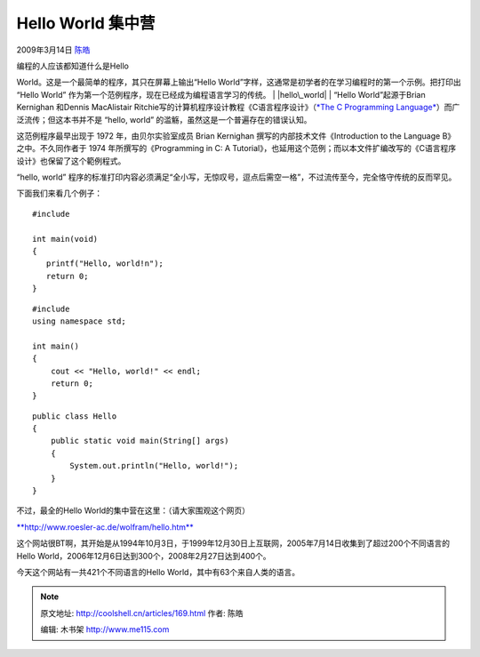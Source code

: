 .. _articles169:

Hello World 集中营
==================

2009年3月14日 `陈皓 <http://coolshell.cn/articles/author/haoel>`__

| 编程的人应该都知道什么是Hello
World。这是一个最简单的程序，其只在屏幕上输出“Hello
World”字样，这通常是初学者的在学习编程时的第一个示例。把打印出 “Hello
World” 作为第一个范例程序，现在已经成为编程语言学习的传统。
| |hello\_world|
|  “Hello World”起源于Brian Kernighan 和Dennis MacAlistair
Ritchie写的计算机程序设计教程《C语言程序设计》（\ `*The C Programming
Language* <http://en.wikipedia.org/wiki/The_C_Programming_Language>`__\ ）而广泛流传；但这本书并不是
“hello, world” 的滥觞，虽然这是一个普遍存在的错误认知。

这范例程序最早出现于 1972 年，由贝尔实验室成员 Brian Kernighan
撰写的内部技术文件《Introduction to the Language B》之中。不久同作者于
1974 年所撰写的《Programming in C: A
Tutorial》，也延用这个范例；而以本文件扩编改写的《C语言程序设计》也保留了这个範例程式。

“hello, world”
程序的标准打印内容必须满足“全小写，无惊叹号，逗点后需空一格”，不过流传至今，完全恪守传统的反而罕见。

下面我们来看几个例子：

::

    #include 

    int main(void)
    {
       printf("Hello, world!n");
       return 0;
    }

::

    #include 
    using namespace std;

    int main()
    {
        cout << "Hello, world!" << endl;
        return 0;
    }

::

    public class Hello
    {
        public static void main(String[] args)
        {
            System.out.println("Hello, world!");
        }
    }

不过，最全的Hello World的集中营在这里：（请大家围观这个网页）

`**http://www.roesler-ac.de/wolfram/hello.htm** <http://www.roesler-ac.de/wolfram/hello.htm>`__

这个网站很BT啊，其开始是从1994年10月3日，于1999年12月30日上互联网，2005年7月14日收集到了超过200个不同语言的Hello
World，2006年12月6日达到300个，2008年2月27日达到400个。

今天这个网站有一共421个不同语言的Hello World，其中有63个来自人类的语言。

.. |hello\_world| image:: /coolshell/static/20140922095501458000.png
.. |image7| image:: /coolshell/static/20140922095501662000.jpg

.. note::
    原文地址: http://coolshell.cn/articles/169.html 
    作者: 陈皓 

    编辑: 木书架 http://www.me115.com
